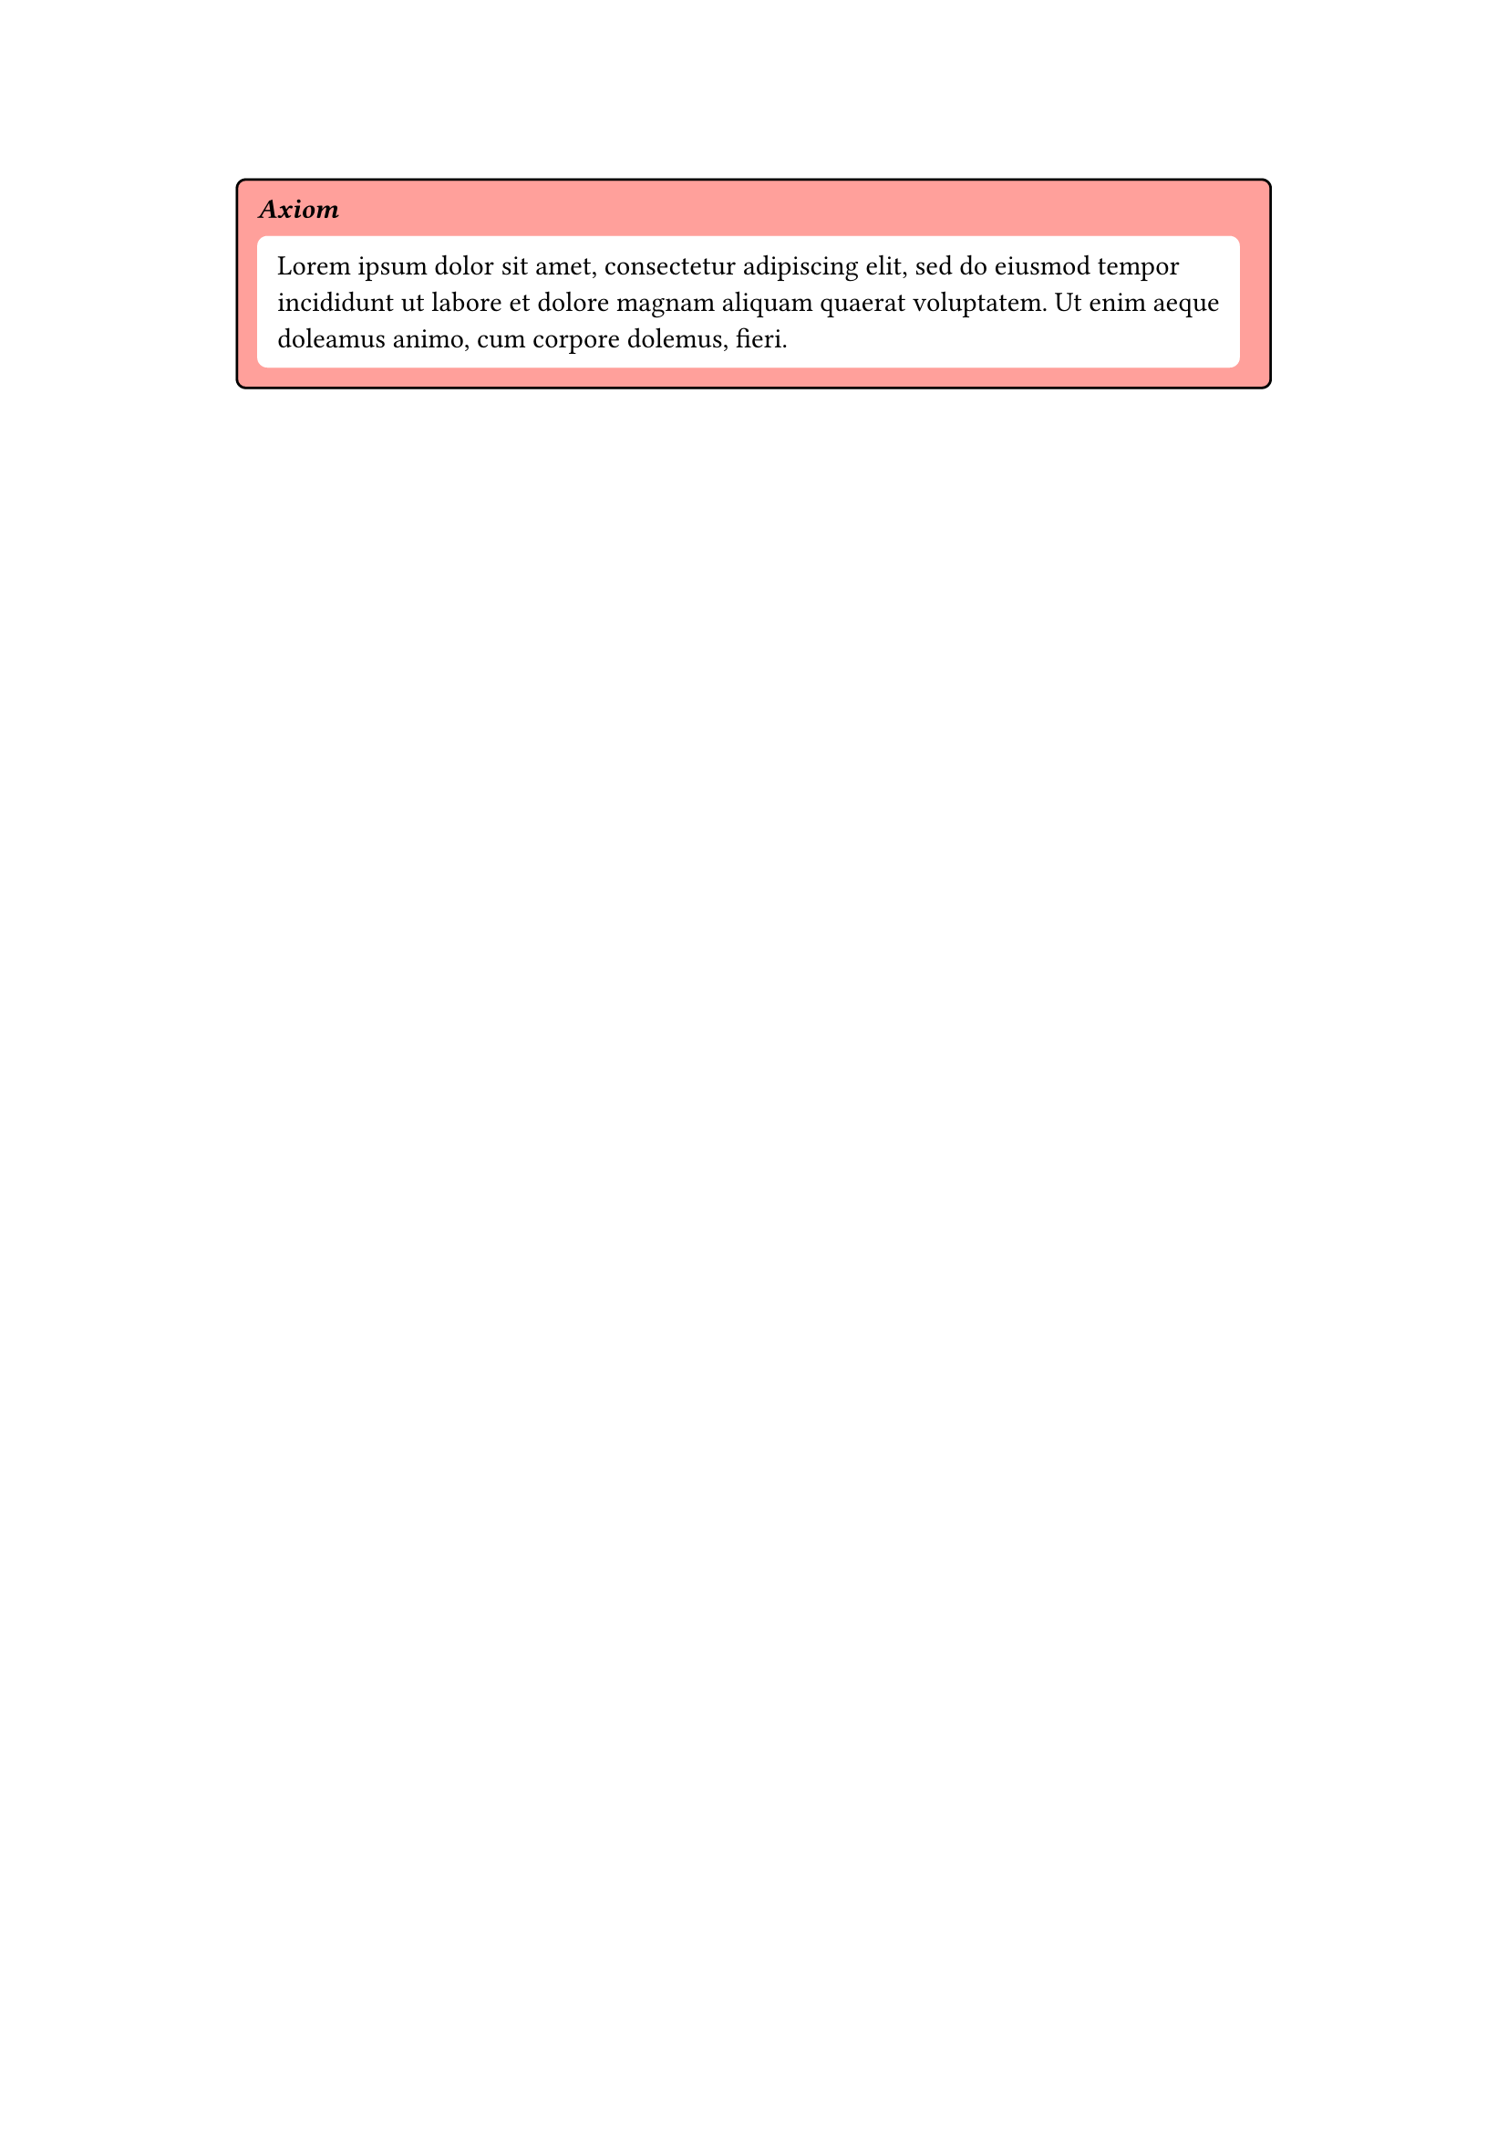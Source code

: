 #let important_rect = rect.with(inset: 8pt, radius: 4pt, stroke: 1pt, width: 90%)
#let strong_and_emph(contents) = strong(emph(contents))
#let color_box(color, title, contents) = {
  set align(center)
  important_rect(
    fill: color,
    {
      set align(left)
      box(strong_and_emph(title)) + box(contents)
    },
  )
}

#let light_red = red.lighten(50%)

#color_box(light_red, [Axiom], box(block(fill: white, inset: 8pt, radius: 4pt, lorem(30))))